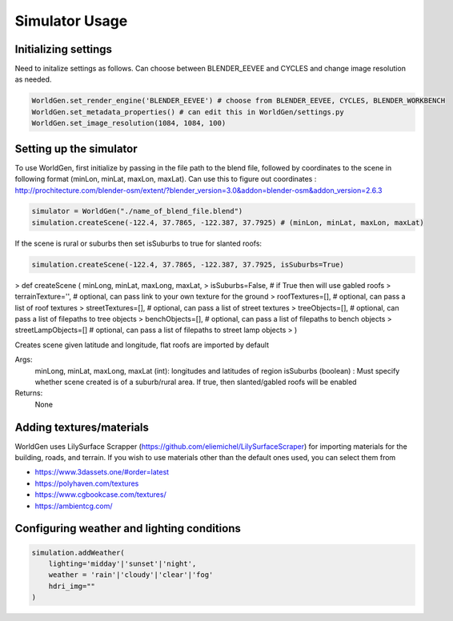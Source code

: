 Simulator Usage
====================

Initializing settings
------------------------
Need to initalize settings as follows. Can choose between BLENDER_EEVEE and CYCLES and change image resolution as needed.

.. code-block:: python

    WorldGen.set_render_engine('BLENDER_EEVEE') # choose from BLENDER_EEVEE, CYCLES, BLENDER_WORKBENCH
    WorldGen.set_metadata_properties() # can edit this in WorldGen/settings.py
    WorldGen.set_image_resolution(1084, 1084, 100) 
    

Setting up the simulator
------------------------

To use WorldGen, first initialize by passing in the file path to the blend file, followed by coordinates to the scene in following format (minLon, minLat, maxLon, maxLat). Can use this to figure out coordinates : http://prochitecture.com/blender-osm/extent/?blender_version=3.0&addon=blender-osm&addon_version=2.6.3

.. code-block:: python

   simulator = WorldGen("./name_of_blend_file.blend")
   simulation.createScene(-122.4, 37.7865, -122.387, 37.7925) # (minLon, minLat, maxLon, maxLat)
   
If the scene is rural or suburbs then set isSuburbs to true for slanted roofs:

.. code-block:: python

   simulation.createScene(-122.4, 37.7865, -122.387, 37.7925, isSuburbs=True)

> def createScene ( minLong, minLat, maxLong, maxLat, 
> isSuburbs=False,     # if True then will use gabled roofs 
> terrainTexture='',   # optional, can pass link to your own texture for the ground
> roofTextures=[],     # optional, can pass a list of roof textures
> streetTextures=[],   # optional, can pass a list of street textures
> treeObjects=[],      # optional, can pass a list of filepaths to tree objects
> benchObjects=[],     # optional, can pass a list of filepaths to bench objects
> streetLampObjects=[] # optional, can pass a list of filepaths to street lamp objects
> )

Creates scene given latitude and longitude, flat roofs are imported by default

Args:
    minLong, minLat, maxLong, maxLat (int): longitudes and latitudes of region
    isSuburbs (boolean) : Must specify whether scene created is of a suburb/rural area. If true, then slanted/gabled roofs will be enabled

Returns:
    None
   
Adding textures/materials
------------------------------------

WorldGen uses LilySurface Scrapper (https://github.com/eliemichel/LilySurfaceScraper) for importing materials for the building, roads, and terrain. If you wish to use materials other than the default ones used, you can select them from 

- https://www.3dassets.one/#order=latest
- https://polyhaven.com/textures
- https://www.cgbookcase.com/textures/
- https://ambientcg.com/

Configuring weather and lighting conditions
------------------------------------------------

.. code-block:: python
    
    simulation.addWeather(
        lighting='midday'|'sunset'|'night', 
        weather = 'rain'|'cloudy'|'clear'|'fog'
        hdri_img=""
    )





